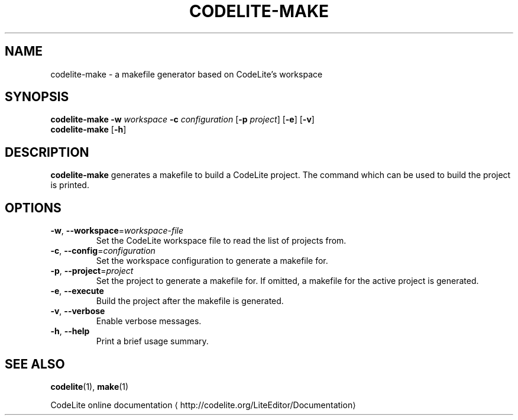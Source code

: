 .TH CODELITE-MAKE 1 2014-04-11
.SH NAME
codelite-make \- a makefile generator based on CodeLite's workspace
.SH SYNOPSIS
.B codelite-make
\fB\-w\fR \fIworkspace\fR \fB\-c\fR \fIconfiguration\fR
[\fB\-p\fR \fIproject\fR]
[\fB\-e\fR] [\fB\-v\fR]
.br
.B codelite-make
[\fB\-h\fR]
.SH DESCRIPTION
.B codelite-make
generates a makefile to build a CodeLite project. The command which can be used
to build the project is printed.
.SH OPTIONS
.TP
.BR \-w ", " \-\-workspace =\fIworkspace-file\fR
Set the CodeLite workspace file to read the list of projects from.
.TP
.BR \-c ", " \-\-config =\fIconfiguration\fR
Set the workspace configuration to generate a makefile for.
.TP
.BR \-p ", " \-\-project =\fIproject\fR
Set the project to generate a makefile for. If omitted, a makefile for
the active project is generated.
.TP
.BR \-e ", " \-\-execute
Build the project after the makefile is generated.
.TP
.BR \-v ", " \-\-verbose
Enable verbose messages.
.TP
.BR \-h ", " \-\-help
Print a brief usage summary.
.SH SEE ALSO
.BR codelite (1),
.BR make (1)
.PP
CodeLite online documentation
\(lahttp://codelite.org/LiteEditor/Documentation\(ra
